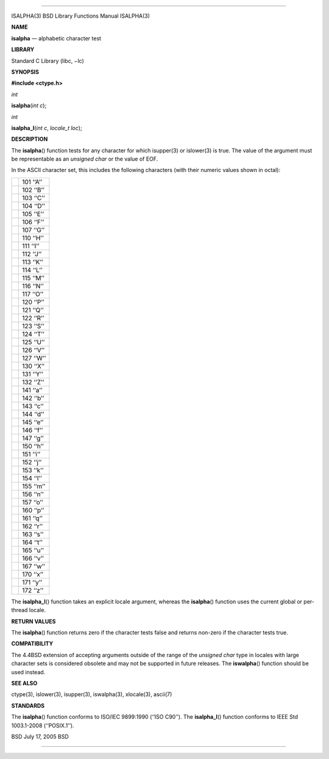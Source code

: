 --------------

ISALPHA(3) BSD Library Functions Manual ISALPHA(3)

**NAME**

**isalpha** — alphabetic character test

**LIBRARY**

Standard C Library (libc, −lc)

**SYNOPSIS**

**#include <ctype.h>**

*int*

**isalpha**\ (*int c*);

*int*

**isalpha_l**\ (*int c*, *locale_t loc*);

**DESCRIPTION**

The **isalpha**\ () function tests for any character for which
isupper(3) or islower(3) is true. The value of the argument must be
representable as an *unsigned char* or the value of EOF.

In the ASCII character set, this includes the following characters (with
their numeric values shown in octal):

+-----------------------------------+-----------------------------------+
|                                   | 101 ‘‘A’’                         |
+-----------------------------------+-----------------------------------+
|                                   | 102 ‘‘B’’                         |
+-----------------------------------+-----------------------------------+
|                                   | 103 ‘‘C’’                         |
+-----------------------------------+-----------------------------------+
|                                   | 104 ‘‘D’’                         |
+-----------------------------------+-----------------------------------+
|                                   | 105 ‘‘E’’                         |
+-----------------------------------+-----------------------------------+
|                                   | 106 ‘‘F’’                         |
+-----------------------------------+-----------------------------------+
|                                   | 107 ‘‘G’’                         |
+-----------------------------------+-----------------------------------+
|                                   | 110 ‘‘H’’                         |
+-----------------------------------+-----------------------------------+
|                                   | 111 ‘‘I’’                         |
+-----------------------------------+-----------------------------------+
|                                   | 112 ‘‘J’’                         |
+-----------------------------------+-----------------------------------+
|                                   | 113 ‘‘K’’                         |
+-----------------------------------+-----------------------------------+
|                                   | 114 ‘‘L’’                         |
+-----------------------------------+-----------------------------------+
|                                   | 115 ‘‘M’’                         |
+-----------------------------------+-----------------------------------+
|                                   | 116 ‘‘N’’                         |
+-----------------------------------+-----------------------------------+
|                                   | 117 ‘‘O’’                         |
+-----------------------------------+-----------------------------------+
|                                   | 120 ‘‘P’’                         |
+-----------------------------------+-----------------------------------+
|                                   | 121 ‘‘Q’’                         |
+-----------------------------------+-----------------------------------+
|                                   | 122 ‘‘R’’                         |
+-----------------------------------+-----------------------------------+
|                                   | 123 ‘‘S’’                         |
+-----------------------------------+-----------------------------------+
|                                   | 124 ‘‘T’’                         |
+-----------------------------------+-----------------------------------+
|                                   | 125 ‘‘U’’                         |
+-----------------------------------+-----------------------------------+
|                                   | 126 ‘‘V’’                         |
+-----------------------------------+-----------------------------------+
|                                   | 127 ‘‘W’’                         |
+-----------------------------------+-----------------------------------+
|                                   | 130 ‘‘X’’                         |
+-----------------------------------+-----------------------------------+
|                                   | 131 ‘‘Y’’                         |
+-----------------------------------+-----------------------------------+
|                                   | 132 ‘‘Z’’                         |
+-----------------------------------+-----------------------------------+
|                                   | 141 ‘‘a’’                         |
+-----------------------------------+-----------------------------------+
|                                   | 142 ‘‘b’’                         |
+-----------------------------------+-----------------------------------+
|                                   | 143 ‘‘c’’                         |
+-----------------------------------+-----------------------------------+
|                                   | 144 ‘‘d’’                         |
+-----------------------------------+-----------------------------------+
|                                   | 145 ‘‘e’’                         |
+-----------------------------------+-----------------------------------+
|                                   | 146 ‘‘f’’                         |
+-----------------------------------+-----------------------------------+
|                                   | 147 ‘‘g’’                         |
+-----------------------------------+-----------------------------------+
|                                   | 150 ‘‘h’’                         |
+-----------------------------------+-----------------------------------+
|                                   | 151 ‘‘i’’                         |
+-----------------------------------+-----------------------------------+
|                                   | 152 ‘‘j’’                         |
+-----------------------------------+-----------------------------------+
|                                   | 153 ‘‘k’’                         |
+-----------------------------------+-----------------------------------+
|                                   | 154 ‘‘l’’                         |
+-----------------------------------+-----------------------------------+
|                                   | 155 ‘‘m’’                         |
+-----------------------------------+-----------------------------------+
|                                   | 156 ‘‘n’’                         |
+-----------------------------------+-----------------------------------+
|                                   | 157 ‘‘o’’                         |
+-----------------------------------+-----------------------------------+
|                                   | 160 ‘‘p’’                         |
+-----------------------------------+-----------------------------------+
|                                   | 161 ‘‘q’’                         |
+-----------------------------------+-----------------------------------+
|                                   | 162 ‘‘r’’                         |
+-----------------------------------+-----------------------------------+
|                                   | 163 ‘‘s’’                         |
+-----------------------------------+-----------------------------------+
|                                   | 164 ‘‘t’’                         |
+-----------------------------------+-----------------------------------+
|                                   | 165 ‘‘u’’                         |
+-----------------------------------+-----------------------------------+
|                                   | 166 ‘‘v’’                         |
+-----------------------------------+-----------------------------------+
|                                   | 167 ‘‘w’’                         |
+-----------------------------------+-----------------------------------+
|                                   | 170 ‘‘x’’                         |
+-----------------------------------+-----------------------------------+
|                                   | 171 ‘‘y’’                         |
+-----------------------------------+-----------------------------------+
|                                   | 172 ‘‘z’’                         |
+-----------------------------------+-----------------------------------+

The **isalpha_l**\ () function takes an explicit locale argument,
whereas the **isalpha**\ () function uses the current global or
per-thread locale.

**RETURN VALUES**

The **isalpha**\ () function returns zero if the character tests false
and returns non-zero if the character tests true.

**COMPATIBILITY**

The 4.4BSD extension of accepting arguments outside of the range of the
*unsigned char* type in locales with large character sets is considered
obsolete and may not be supported in future releases. The
**iswalpha**\ () function should be used instead.

**SEE ALSO**

ctype(3), islower(3), isupper(3), iswalpha(3), xlocale(3), ascii(7)

**STANDARDS**

The **isalpha**\ () function conforms to ISO/IEC 9899:1990
(‘‘ISO C90’’). The **isalpha_l**\ () function conforms to IEEE Std
1003.1-2008 (‘‘POSIX.1’’).

BSD July 17, 2005 BSD

--------------
